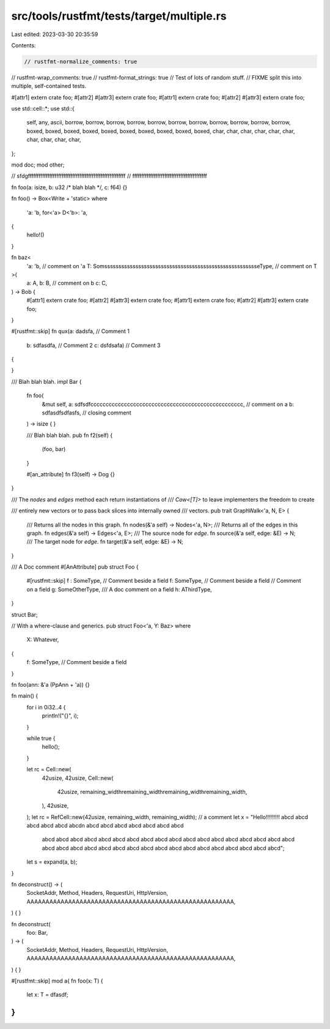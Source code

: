 src/tools/rustfmt/tests/target/multiple.rs
==========================================

Last edited: 2023-03-30 20:35:59

Contents:

.. code-block:: rs

    // rustfmt-normalize_comments: true
// rustfmt-wrap_comments: true
// rustfmt-format_strings: true
// Test of lots of random stuff.
// FIXME split this into multiple, self-contained tests.

#[attr1]
extern crate foo;
#[attr2]
#[attr3]
extern crate foo;
#[attr1]
extern crate foo;
#[attr2]
#[attr3]
extern crate foo;

use std::cell::*;
use std::{
    self, any, ascii, borrow, borrow, borrow, borrow, borrow, borrow, borrow, borrow, borrow,
    borrow, borrow, boxed, boxed, boxed, boxed, boxed, boxed, boxed, boxed, boxed, boxed, char,
    char, char, char, char, char, char, char, char, char,
};

mod doc;
mod other;

// sfdgfffffffffffffffffffffffffffffffffffffffffffffffffffffff
// ffffffffffffffffffffffffffffffffffffffffff

fn foo(a: isize, b: u32 /* blah blah */, c: f64) {}

fn foo() -> Box<Write + 'static>
where
    'a: 'b,
    for<'a> D<'b>: 'a,
{
    hello!()
}

fn baz<
    'a: 'b,                                                            // comment on 'a
    T: SomsssssssssssssssssssssssssssssssssssssssssssssssssssssseType, // comment on T
>(
    a: A,
    b: B, // comment on b
    c: C,
) -> Bob {
    #[attr1]
    extern crate foo;
    #[attr2]
    #[attr3]
    extern crate foo;
    #[attr1]
    extern crate foo;
    #[attr2]
    #[attr3]
    extern crate foo;
}

#[rustfmt::skip]
fn qux(a: dadsfa,   // Comment 1
       b: sdfasdfa, // Comment 2
       c: dsfdsafa) // Comment 3
{

}

/// Blah blah blah.
impl Bar {
    fn foo(
        &mut self,
        a: sdfsdfcccccccccccccccccccccccccccccccccccccccccccccccccc, // comment on a
        b: sdfasdfsdfasfs,                                           // closing comment
    ) -> isize {
    }

    /// Blah blah blah.
    pub fn f2(self) {
        (foo, bar)
    }

    #[an_attribute]
    fn f3(self) -> Dog {}
}

/// The `nodes` and `edges` method each return instantiations of
/// `Cow<[T]>` to leave implementers the freedom to create

/// entirely new vectors or to pass back slices into internally owned
/// vectors.
pub trait GraphWalk<'a, N, E> {
    /// Returns all the nodes in this graph.
    fn nodes(&'a self) -> Nodes<'a, N>;
    /// Returns all of the edges in this graph.
    fn edges(&'a self) -> Edges<'a, E>;
    /// The source node for `edge`.
    fn source(&'a self, edge: &E) -> N;
    /// The target node for `edge`.
    fn target(&'a self, edge: &E) -> N;
}

/// A Doc comment
#[AnAttribute]
pub struct Foo {
    #[rustfmt::skip]
    f :   SomeType, // Comment beside a field
    f: SomeType, // Comment beside a field
    // Comment on a field
    g: SomeOtherType,
    /// A doc comment on a field
    h: AThirdType,
}

struct Bar;

// With a where-clause and generics.
pub struct Foo<'a, Y: Baz>
where
    X: Whatever,
{
    f: SomeType, // Comment beside a field
}

fn foo(ann: &'a (PpAnn + 'a)) {}

fn main() {
    for i in 0i32..4 {
        println!("{}", i);
    }

    while true {
        hello();
    }

    let rc = Cell::new(
        42usize,
        42usize,
        Cell::new(
            42usize,
            remaining_widthremaining_widthremaining_widthremaining_width,
        ),
        42usize,
    );
    let rc = RefCell::new(42usize, remaining_width, remaining_width); // a comment
    let x = "Hello!!!!!!!!! abcd  abcd abcd abcd abcd abcd\n abcd abcd abcd abcd abcd abcd abcd \
             abcd abcd abcd  abcd abcd abcd abcd abcd abcd abcd abcd abcd abcd abcd abcd abcd \
             abcd abcd abcd abcd abcd abcd abcd abcd abcd abcd abcd abcd abcd abcd abcd abcd abcd \
             abcd abcd";
    let s = expand(a, b);
}

fn deconstruct() -> (
    SocketAddr,
    Method,
    Headers,
    RequestUri,
    HttpVersion,
    AAAAAAAAAAAAAAAAAAAAAAAAAAAAAAAAAAAAAAAAAAAAAAAAAAAAAAA,
) {
}

fn deconstruct(
    foo: Bar,
) -> (
    SocketAddr,
    Method,
    Headers,
    RequestUri,
    HttpVersion,
    AAAAAAAAAAAAAAAAAAAAAAAAAAAAAAAAAAAAAAAAAAAAAAAAAAAAAAA,
) {
}

#[rustfmt::skip]
mod a{
fn foo(x:    T) {
    let x:    T = dfasdf;
}
}


